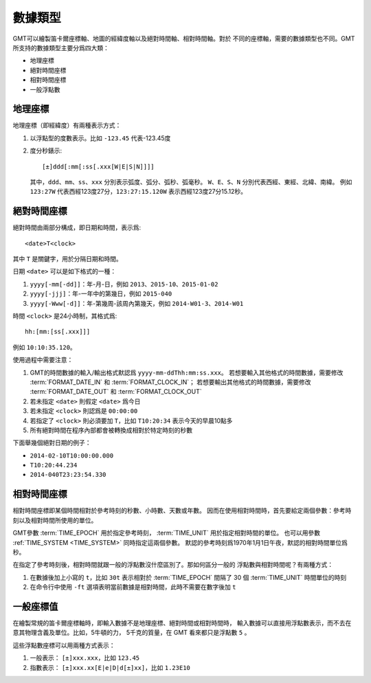 數據類型
========

GMT可以繪製笛卡爾座標軸、地圖的經緯度軸以及絕對時間軸、相對時間軸。對於
不同的座標軸，需要的數據類型也不同。GMT所支持的數據類型主要分爲四大類：

- 地理座標
- 絕對時間座標
- 相對時間座標
- 一般浮點數

.. _geographic_coordinates:

地理座標
~~~~~~~~

地理座標（即經緯度）有兩種表示方式：

#. 以浮點型的度數表示。比如 ``-123.45`` 代表-123.45度
#. 度分秒錶示::

        [±]ddd[:mm[:ss[.xxx[W|E|S|N]]]]

   其中，``ddd``\ 、``mm``\ 、``ss``\ 、``xxx`` 分別表示弧度、弧分、弧秒、弧毫秒。
   ``W``\ 、``E``\ 、``S``\ 、``N`` 分別代表西經、東經、北緯、南緯。
   例如 ``123:27W`` 代表西經123度27分，\ ``123:27:15.120W`` 表示西經123度27分15.12秒。

.. _absolute_time_coordinates:

絕對時間座標
~~~~~~~~~~~~

絕對時間由兩部分構成，即日期和時間，表示爲::

    <date>T<clock>

其中 ``T`` 是關鍵字，用於分隔日期和時間。

日期 ``<date>`` 可以是如下格式的一種：

#. ``yyyy[-mm[-dd]]``\ ：年-月-日，例如 ``2013``\ 、``2015-10``\ 、``2015-01-02``
#. ``yyyy[-jjj]``\ ：年-一年中的第幾日，例如 ``2015-040``
#. ``yyyy[-Www[-d]]``\ ：年-第幾周-該周內第幾天，例如 ``2014-W01-3``\ 、\ ``2014-W01``

時間 ``<clock>`` 是24小時制，其格式爲::

    hh:[mm:[ss[.xxx]]]

例如 ``10:10:35.120``\ 。

使用過程中需要注意：

#. GMT的時間數據的輸入/輸出格式默認爲 ``yyyy-mm-ddThh:mm:ss.xxx``\ 。
   若想要輸入其他格式的時間數據，需要修改 :term:`FORMAT_DATE_IN`
   和 :term:`FORMAT_CLOCK_IN`\ ；
   若想要輸出其他格式的時間數據，需要修改 :term:`FORMAT_DATE_OUT`
   和 :term:`FORMAT_CLOCK_OUT`
#. 若未指定 ``<date>`` 則假定 ``<date>`` 爲今日
#. 若未指定 ``<clock>`` 則認爲是 ``00:00:00``
#. 若指定了 ``<clock>`` 則必須要加 ``T``\ ，比如 ``T10:20:34`` 表示今天的早晨10點多
#. 所有絕對時間在程序內部都會被轉換成相對於特定時刻的秒數

下面舉幾個絕對日期的例子：

- ``2014-02-10T10:00:00.000``
- ``T10:20:44.234``
- ``2014-040T23:23:54.330``

.. _relative_time_coordinates:

相對時間座標
~~~~~~~~~~~~

相對時間座標即某個時間相對於參考時刻的秒數、小時數、天數或年數。
因而在使用相對時間時，首先要給定兩個參數：參考時刻以及相對時間所使用的單位。

GMT參數 :term:`TIME_EPOCH` 用於指定參考時刻，
:term:`TIME_UNIT` 用於指定相對時間的單位。
也可以用參數 :ref:`TIME_SYSTEM <TIME_SYSTEM>` 同時指定這兩個參數。
默認的參考時刻爲1970年1月1日午夜，默認的相對時間單位爲秒。

在指定了參考時刻後，相對時間就跟一般的浮點數沒什麼區別了。那如何區分一般的
浮點數與相對時間呢？有兩種方式：

#. 在數據後加上小寫的 ``t``\ ，比如 ``30t`` 表示相對於 :term:`TIME_EPOCH`
   間隔了 30 個 :term:`TIME_UNIT` 時間單位的時刻
#. 在命令行中使用 ``-ft`` 選項表明當前數據是相對時間，此時不需要在數字後加 ``t``

.. _float_coordinates:

一般座標值
~~~~~~~~~~

在繪製常規的笛卡爾座標軸時，即輸入數據不是地理座標、絕對時間或相對時間時，
輸入數據可以直接用浮點數表示，而不去在意其物理含義及單位。比如，5牛頓的力，
5千克的質量，在 GMT 看來都只是浮點數 ``5`` 。

這些浮點數座標可以用兩種方式表示：

#. 一般表示： ``[±]xxx.xxx``\ ，比如 ``123.45``
#. 指數表示： ``[±]xxx.xx[E|e|D|d[±]xx]``\ ，比如 ``1.23E10``
